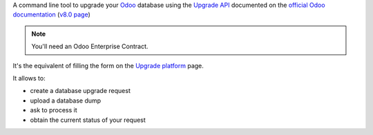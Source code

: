 
A command line tool to upgrade your `Odoo <https://www.odoo.com>`_ database
using the `Upgrade API <https://www.odoo.com/documentation/8.0/reference/upgrade_api.html>`_
documented on the `official Odoo documentation <https://www.odoo.com/documentation>`_ (`v8.0 page
<https://www.odoo.com/documentation/8.0/reference/upgrade_api.html>`_)

.. note:: You'll need an Odoo Enterprise Contract.

It's the equivalent of filling the form on the `Upgrade platform <https://upgrade.odoo.com>`_ page.

It allows to:

* create a database upgrade request
* upload a database dump
* ask to process it
* obtain the current status of your request

